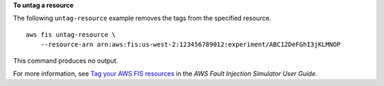 **To untag a resource**

The following ``untag-resource`` example removes the tags from the specified resource. ::

    aws fis untag-resource \
        --resource-arn arn:aws:fis:us-west-2:123456789012:experiment/ABC12DeFGhI3jKLMNOP

This command produces no output.

For more information, see `Tag your AWS FIS resources <https://docs.aws.amazon.com/fis/latest/userguide/tagging.html>`__ in the *AWS Fault Injection Simulator User Guide*.
